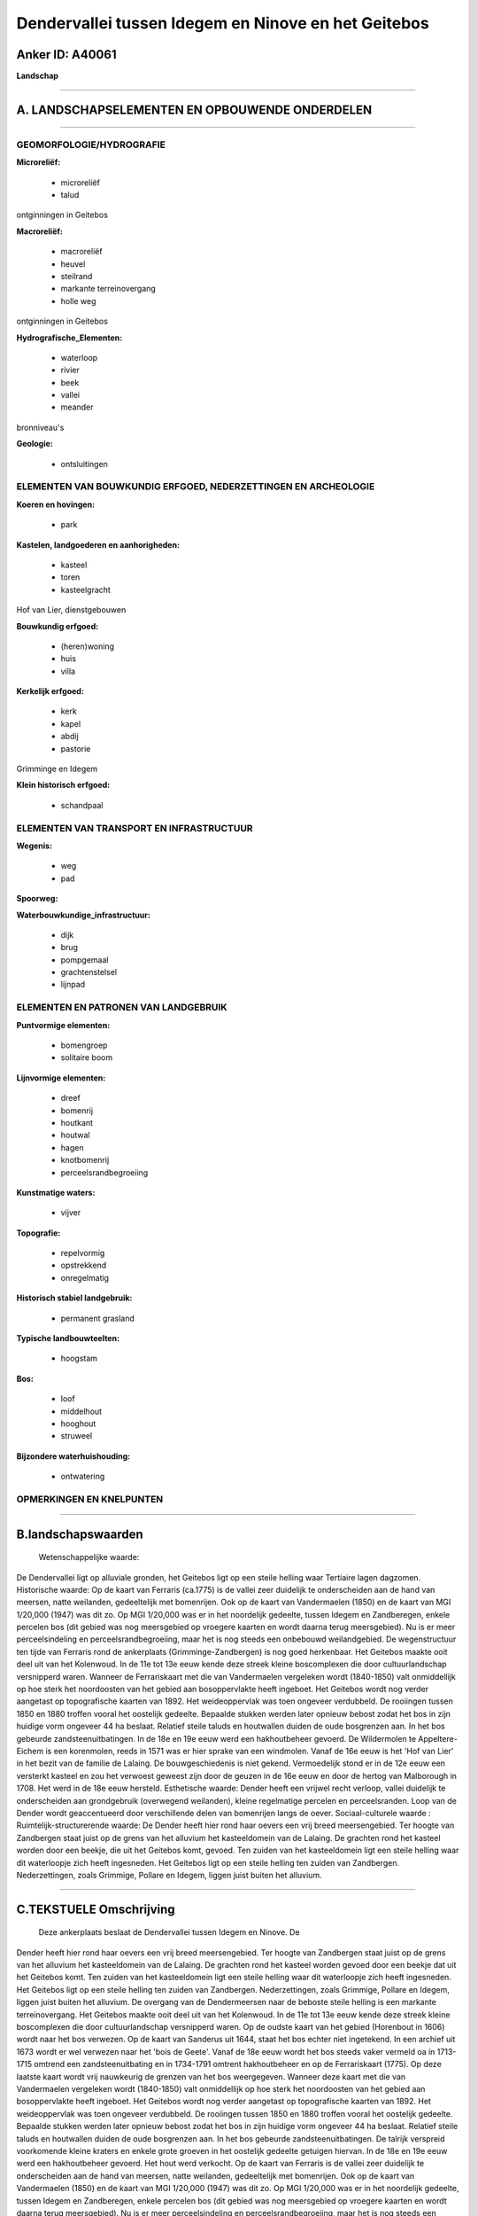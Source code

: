 Dendervallei tussen Idegem en Ninove en het Geitebos
====================================================

Anker ID: A40061
----------------

**Landschap**

--------------

A. LANDSCHAPSELEMENTEN EN OPBOUWENDE ONDERDELEN
-----------------------------------------------

--------------

GEOMORFOLOGIE/HYDROGRAFIE
~~~~~~~~~~~~~~~~~~~~~~~~~

**Microreliëf:**

 * microreliëf
 * talud

 
ontginningen in Geitebos

**Macroreliëf:**

 * macroreliëf
 * heuvel
 * steilrand
 * markante terreinovergang
 * holle weg

ontginningen in Geitebos

**Hydrografische\_Elementen:**

 * waterloop
 * rivier
 * beek
 * vallei
 * meander

 
bronniveau's

**Geologie:**

 * ontsluitingen

 

ELEMENTEN VAN BOUWKUNDIG ERFGOED, NEDERZETTINGEN EN ARCHEOLOGIE
~~~~~~~~~~~~~~~~~~~~~~~~~~~~~~~~~~~~~~~~~~~~~~~~~~~~~~~~~~~~~~~

**Koeren en hovingen:**

 * park

 
**Kastelen, landgoederen en aanhorigheden:**

 * kasteel
 * toren
 * kasteelgracht

 
Hof van Lier, dienstgebouwen

**Bouwkundig erfgoed:**

 * (heren)woning
 * huis
 * villa

 
**Kerkelijk erfgoed:**

 * kerk
 * kapel
 * abdij
 * pastorie

 
Grimminge en Idegem

**Klein historisch erfgoed:**

 * schandpaal

 

ELEMENTEN VAN TRANSPORT EN INFRASTRUCTUUR
~~~~~~~~~~~~~~~~~~~~~~~~~~~~~~~~~~~~~~~~~

**Wegenis:**

 * weg
 * pad

 
**Spoorweg:**

**Waterbouwkundige\_infrastructuur:**

 * dijk
 * brug
 * pompgemaal
 * grachtenstelsel
 * lijnpad

 

ELEMENTEN EN PATRONEN VAN LANDGEBRUIK
~~~~~~~~~~~~~~~~~~~~~~~~~~~~~~~~~~~~~

**Puntvormige elementen:**

 * bomengroep
 * solitaire boom

 
**Lijnvormige elementen:**

 * dreef
 * bomenrij
 * houtkant
 * houtwal
 * hagen
 * knotbomenrij
 * perceelsrandbegroeiing

**Kunstmatige waters:**

 * vijver

 
**Topografie:**

 * repelvormig
 * opstrekkend
 * onregelmatig

 
**Historisch stabiel landgebruik:**

 * permanent grasland

 
**Typische landbouwteelten:**

 * hoogstam

 
**Bos:**

 * loof
 * middelhout
 * hooghout
 * struweel

 
**Bijzondere waterhuishouding:**

 * ontwatering

 

OPMERKINGEN EN KNELPUNTEN
~~~~~~~~~~~~~~~~~~~~~~~~~

--------------

B.landschapswaarden
-------------------

 Wetenschappelijke waarde:
De Dendervallei ligt op alluviale gronden, het Geitebos ligt op een
steile helling waar Tertiaire lagen dagzomen.
Historische waarde:
Op de kaart van Ferraris (ca.1775) is de vallei zeer duidelijk te
onderscheiden aan de hand van meersen, natte weilanden, gedeeltelijk met
bomenrijen. Ook op de kaart van Vandermaelen (1850) en de kaart van MGI
1/20,000 (1947) was dit zo. Op MGI 1/20,000 was er in het noordelijk
gedeelte, tussen Idegem en Zandberegen, enkele percelen bos (dit gebied
was nog meersgebied op vroegere kaarten en wordt daarna terug
meersgebied). Nu is er meer perceelsindeling en perceelsrandbegroeiing,
maar het is nog steeds een onbebouwd weilandgebied. De wegenstructuur
ten tijde van Ferraris rond de ankerplaats (Grimminge-Zandbergen) is nog
goed herkenbaar. Het Geitebos maakte ooit deel uit van het Kolenwoud. In
de 11e tot 13e eeuw kende deze streek kleine boscomplexen die door
cultuurlandschap versnipperd waren. Wanneer de Ferrariskaart met die van
Vandermaelen vergeleken wordt (1840-1850) valt onmiddellijk op hoe sterk
het noordoosten van het gebied aan bosoppervlakte heeft ingeboet. Het
Geitebos wordt nog verder aangetast op topografische kaarten van 1892.
Het weideoppervlak was toen ongeveer verdubbeld. De rooiingen tussen
1850 en 1880 troffen vooral het oostelijk gedeelte. Bepaalde stukken
werden later opnieuw bebost zodat het bos in zijn huidige vorm ongeveer
44 ha beslaat. Relatief steile taluds en houtwallen duiden de oude
bosgrenzen aan. In het bos gebeurde zandsteenuitbatingen. In de 18e en
19e eeuw werd een hakhoutbeheer gevoerd. De Wildermolen te Appeltere-
Eichem is een korenmolen, reeds in 1571 was er hier sprake van een
windmolen. Vanaf de 16e eeuw is het 'Hof van Lier' in het bezit van de
familie de Lalaing. De bouwgeschiedenis is niet gekend. Vermoedelijk
stond er in de 12e eeuw een versterkt kasteel en zou het verwoest
geweest zijn door de geuzen in de 16e eeuw en door de hertog van
Malborough in 1708. Het werd in de 18e eeuw hersteld.
Esthetische waarde: Dender heeft een vrijwel recht verloop, vallei
duidelijk te onderscheiden aan grondgebruik (overwegend weilanden),
kleine regelmatige percelen en perceelsranden. Loop van de Dender wordt
geaccentueerd door verschillende delen van bomenrijen langs de oever.
Sociaal-culturele waarde :
Ruimtelijk-structurerende waarde:
De Dender heeft hier rond haar oevers een vrij breed meersengebied.
Ter hoogte van Zandbergen staat juist op de grens van het alluvium het
kasteeldomein van de Lalaing. De grachten rond het kasteel worden door
een beekje, die uit het Geitebos komt, gevoed. Ten zuiden van het
kasteeldomein ligt een steile helling waar dit waterloopje zich heeft
ingesneden. Het Geitebos ligt op een steile helling ten zuiden van
Zandbergen. Nederzettingen, zoals Grimmige, Pollare en Idegem, liggen
juist buiten het alluvium.

--------------

C.TEKSTUELE Omschrijving
------------------------

 Deze ankerplaats beslaat de Dendervallei tussen Idegem en Ninove. De
Dender heeft hier rond haar oevers een vrij breed meersengebied. Ter
hoogte van Zandbergen staat juist op de grens van het alluvium het
kasteeldomein van de Lalaing. De grachten rond het kasteel worden gevoed
door een beekje dat uit het Geitebos komt. Ten zuiden van het
kasteeldomein ligt een steile helling waar dit waterloopje zich heeft
ingesneden. Het Geitebos ligt op een steile helling ten zuiden van
Zandbergen. Nederzettingen, zoals Grimmige, Pollare en Idegem, liggen
juist buiten het alluvium. De overgang van de Dendermeersen naar de
beboste steile helling is een markante terreinovergang. Het Geitebos
maakte ooit deel uit van het Kolenwoud. In de 11e tot 13e eeuw kende
deze streek kleine boscomplexen die door cultuurlandschap versnipperd
waren. Op de oudste kaart van het gebied (Horenbout in 1606) wordt naar
het bos verwezen. Op de kaart van Sanderus uit 1644, staat het bos
echter niet ingetekend. In een archief uit 1673 wordt er wel verwezen
naar het 'bois de Geete'. Vanaf de 18e eeuw wordt het bos steeds vaker
vermeld oa in 1713- 1715 omtrend een zandsteenuitbating en in 1734-1791
omtrent hakhoutbeheer en op de Ferrariskaart (1775). Op deze laatste
kaart wordt vrij nauwkeurig de grenzen van het bos weergegeven. Wanneer
deze kaart met die van Vandermaelen vergeleken wordt (1840-1850) valt
onmiddellijk op hoe sterk het noordoosten van het gebied aan
bosoppervlakte heeft ingeboet. Het Geitebos wordt nog verder aangetast
op topografische kaarten van 1892. Het weideoppervlak was toen ongeveer
verdubbeld. De rooiingen tussen 1850 en 1880 troffen vooral het
oostelijk gedeelte. Bepaalde stukken werden later opnieuw bebost zodat
het bos in zijn huidige vorm ongeveer 44 ha beslaat. Relatief steile
taluds en houtwallen duiden de oude bosgrenzen aan. In het bos gebeurde
zandsteenuitbatingen. De talrijk verspreid voorkomende kleine kraters en
enkele grote groeven in het oostelijk gedeelte getuigen hiervan. In de
18e en 19e eeuw werd een hakhoutbeheer gevoerd. Het hout werd verkocht.
Op de kaart van Ferraris is de vallei zeer duidelijk te onderscheiden
aan de hand van meersen, natte weilanden, gedeeltelijk met bomenrijen.
Ook op de kaart van Vandermaelen (1850) en de kaart van MGI 1/20,000
(1947) was dit zo. Op MGI 1/20,000 was er in het noordelijk gedeelte,
tussen Idegem en Zandberegen, enkele percelen bos (dit gebied was nog
meersgebied op vroegere kaarten en wordt daarna terug meersgebied). Nu
is er meer perceelsindeling en perceelsrandbegroeiing, maar het is nog
steeds een onbebouwd weilandgebied. De wegenstructuur ten tijde van
Ferraris rond de ankerplaats (Grimminge-Zandbergen) is nog goed
herkenbaar. Aan de Schuitstraat in Pollare ligt een brugje over de
Dender; dit vakwerkboogbrugje, via opleggingen rustend op bakstenen
pijlers met natuurstenen decoratie. Het brugje dateert uit begin de 20e
eeuw, waarschijnlijk uit 1910. De Wildermolen te Appeltere- Eichem is
een korenmolen, een houten staakmolen op lage teerlingen, die werd
aangekocht in Elingen en naar hier overgebracht in 1801. Reeds in 1571
was er hier sprake van een windmolen in Appelterre. Vermoedelijk is de
huidige molen dus niet de eerste op deze plaats. Hij was tot in 1953 in
bedrijf. Het molenkot heeft een kapeldak bedekt met leien en voorzien
van een balkon. De molen is niet meer in gebruik. Het 'Kasteel de
Lalaing' of ook wel 'Hof van Lier' genoemd, bevindt zich te Zandbergen,
in een groot park dat tot grondgebied Denderwindeke uitloopt, op de
grens van het Denderalluvium. De naam 'Hof van Lier' werd afgeleid van
de titel gouverneur van Lier van één der vorige eigenaars. Het complex
bestaat uit een kasteel met in U- vorm opgestelde dienstgebouwen omgeven
door een vierkante omwalling met twee vaste bruggen. Er zijn twee
beboomde toegangsdreven met hekkens en gietijzeren zuiltjes. Het was de
zetel van de heren van Zandbergen. Vanaf de 16e eeuw is het in bezit van
de familie de Lalaing. De bouwgeschiedenis is niet gekend. Vermoedelijk
stond er in de 12e eeuw een versterkt kasteel en zou het verwoest
geweest zijn door de geuzen in de 16e eeuw en door de hertog van
Malborough in 1708. Het werd in de 18e eeuw hersteld. Oorspronkelijk was
het een gesloten en versterkt kasteel dat in de 18e eeuw aangepast werd
aan de toenmalige normen van betere bewoonbaarheid en opengewerkt als
residentie. De sterk gerestaureerde toren klimt tot in de 16e eeuw op.
Recht over het kasteel ligt de "Kasteelhoeve", een rozebeschilderde
semi- gesloten hoeve, mooi gelegen in een groen en beboomd landschap. Er
loopt een beboomde dreef en er ligt een groot grasveld aan de
straatzijde. De bakstenen gebouwen dateren uit de 18e, 19e en 20e eeuw
en zijn gegroepeerd rondom een rechthoekige aarden erf. Er is een
inrijpoort in het noordoosten. Het woonhuis is verankerd op het jaar
1752. De voormalige abdij van Beaupré ligt ten westen van Grimminge in
een landelijke omgeving. Het complex is deels omwald en ommuurd. Het
poortgebouw is dmv een beboomde dreef met de Klakvijverstraat verbonden.
De voormalige Cisterciënzenabdij was afhankelijk van de abdij van
Clairvaux, gesticht door Alix Van Boelare, vrouw van Grimminge, in 1228.
De eerste religieuzen kwamen uit de abdij van Kameren. In 1578, tijdens
de beeldenstorm, werd het klooster verlaten. Begin de 17e eeuw, was er
de terugkeer en wederopbouw van de grotendeels verwoeste abdij. Tijdens
de Franse aanval op Geraardsbergen waren het moeilijke tijden (17e
eeuw). Het monumentale poortgebouw, het abdissenhuis en een poort bleven
bewaard. Het poortgebouw werd gerestaureerd en wordt door een
kunstschilder bewoond, in 1965 brandde het deels uit. Het centrum van
Grimminge ligt net buiten het Denderalluvium, aan de voet van de
Kakelenberg. Rond de verbreding van de hoofdstraat zijn de parochiekerk
met pastorij ingeplant, het oud gemeentehuis, een semi-gesloten hoeve
met recent woonhuis en bakstenen dienstgebouwen uit de 19e eeuw. De
neoclassicistische kerk is opgericht in 1842-43, de oudere delen, uit de
12e eeuw daterend, werden geïntegreerd. Ook het gemeentehuis is in
neoclassicistische stijl opgetrokken. De oudste delen van de kerk van
Idegem dateren uit de 15e eeuw. De meeste delen van de huidige kerk
dateren uit de 18e en de 19e eeuw.
